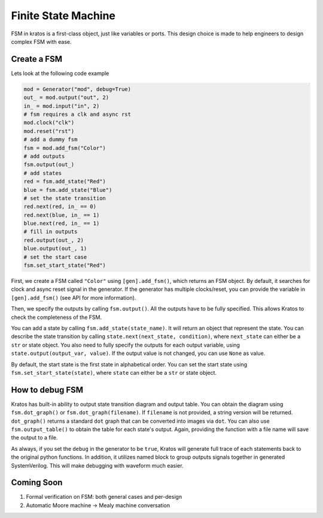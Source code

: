 Finite State Machine
####################

FSM in kratos is a first-class object, just like variables or ports.
This design choice is made to help engineers to design complex FSM
with ease.

Create a FSM
============
Lets look at the following code example

.. code-block:: Python

    mod = Generator("mod", debug=True)
    out_ = mod.output("out", 2)
    in_ = mod.input("in", 2)
    # fsm requires a clk and async rst
    mod.clock("clk")
    mod.reset("rst")
    # add a dummy fsm
    fsm = mod.add_fsm("Color")
    # add outputs
    fsm.output(out_)
    # add states
    red = fsm.add_state("Red")
    blue = fsm.add_state("Blue")
    # set the state transition
    red.next(red, in_ == 0)
    red.next(blue, in_ == 1)
    blue.next(red, in_ == 1)
    # fill in outputs
    red.output(out_, 2)
    blue.output(out_, 1)
    # set the start case
    fsm.set_start_state("Red")


First, we create a FSM called ``"Color"`` using ``[gen].add_fsm()``, which
returns an FSM object. By default, it searches for clock and async reset
signal in the generator. If the generator has multiple clocks/reset, you
can provide the variable in ``[gen].add_fsm()`` (see API for more information).

Then, we specify the outputs by calling ``fsm.output()``. All the outputs have
to be fully specified. This allows Kratos to check the completeness of the FSM.

You can add a state by calling ``fsm.add_state(state_name)``. It will return
an object that represent the state. You can describe the state transition by
calling ``state.next(next_state, condition)``, where ``next_state`` can either
be a ``str`` or state object. You also need to fully specify the outputs for
each output variable, using ``state.output(output_var, value)``. If the output
value is not changed, you can use ``None`` as value.

By default, the start state is the first state in alphabetical order. You can
set the start state using ``fsm.set_start_state(state)``, where ``state`` can
either be a ``str`` or state object.


How to debug FSM
================

Kratos has built-in ability to output state transition diagram and output
table. You can obtain the diagram using ``fsm.dot_graph()`` or
``fsm.dot_graph(filename)``. If ``filename`` is not provided, a string version
will be returned. ``dot_graph()`` returns a standard ``dot`` graph that can
be converted into images via ``dot``. You can also use ``fsm.output_table()``
to obtain the table for each state's output. Again, providing the function
with a file name will save the output to a file.

As always, if you set the ``debug`` in the generator to be ``true``, Kratos
will generate full trace of each statements back to the original python
functions. In addition, it utilizes named block to group outputs signals
together in generated SystemVerilog. This will make debugging with waveform
much easier.

Coming Soon
===========

1. Formal verification on FSM: both general cases and per-design
2. Automatic Moore machine -> Mealy machine conversation

